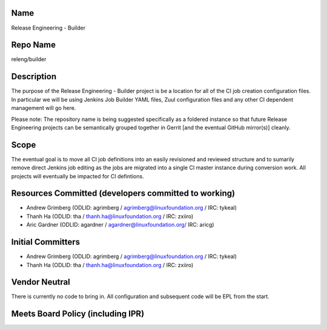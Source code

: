 Name
----

Release Engineering - Builder

Repo Name
---------

releng/builder

Description
-----------

The purpose of the Release Engineering - Builder project is be a
location for all of the CI job creation configuration files. In
particular we will be using Jenkins Job Builder YAML files, Zuul
configuration files and any other CI dependent management will go here.

Please note: The repository name is being suggested specifically as a
foldered instance so that future Release Engineering projects can be
semantically grouped together in Gerrit [and the eventual GitHub
mirror(s)] cleanly.

Scope
-----

The eventual goal is to move all CI job definitions into an easily
revisioned and reviewed structure and to sumarily remove direct Jenkins
job editing as the jobs are migrated into a single CI master instance
during conversion work. All projects will eventually be impacted for CI
defintions.

Resources Committed (developers committed to working)
-----------------------------------------------------

-  Andrew Grimberg (ODLID: agrimberg / agrimberg@linuxfoundation.org /
   IRC: tykeal)
-  Thanh Ha (ODLID: tha / thanh.ha@linuxfoundation.org / IRC: zxiiro)
-  Aric Gardner (ODLID: agardner / agardner@linuxfoundation.org/ IRC:
   aricg)

Initial Committers
------------------

-  Andrew Grimberg (ODLID: agrimberg / agrimberg@linuxfoundation.org /
   IRC: tykeal)
-  Thanh Ha (ODLID: tha / thanh.ha@linuxfoundation.org / IRC: zxiiro)

Vendor Neutral
--------------

There is currently no code to bring in. All configuration and subsequent
code will be EPL from the start.

Meets Board Policy (including IPR)
----------------------------------
